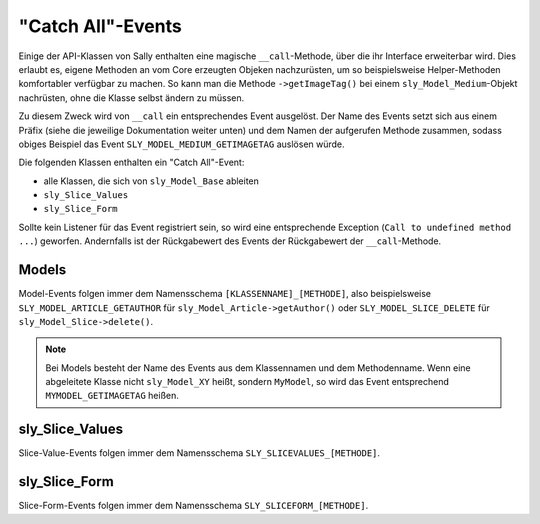 "Catch All"-Events
==================

Einige der API-Klassen von Sally enthalten eine magische ``__call``-Methode,
über die ihr Interface erweiterbar wird. Dies erlaubt es, eigene Methoden an
vom Core erzeugten Objeken nachzurüsten, um so beispielsweise Helper-Methoden
komfortabler verfügbar zu machen. So kann man die Methode ``->getImageTag()``
bei einem ``sly_Model_Medium``-Objekt nachrüsten, ohne die Klasse selbst ändern
zu müssen.

Zu diesem Zweck wird von ``__call`` ein entsprechendes Event ausgelöst. Der Name
des Events setzt sich aus einem Präfix (siehe die jeweilige Dokumentation weiter
unten) und dem Namen der aufgerufen Methode zusammen, sodass obiges Beispiel das
Event ``SLY_MODEL_MEDIUM_GETIMAGETAG`` auslösen würde.

Die folgenden Klassen enthalten ein "Catch All"-Event:

* alle Klassen, die sich von ``sly_Model_Base`` ableiten
* ``sly_Slice_Values``
* ``sly_Slice_Form``

Sollte kein Listener für das Event registriert sein, so wird eine entsprechende
Exception (``Call to undefined method ...``) geworfen. Andernfalls ist der
Rückgabewert des Events der Rückgabewert der ``__call``-Methode.

Models
------

Model-Events folgen immer dem Namensschema ``[KLASSENNAME]_[METHODE]``, also
beispielsweise ``SLY_MODEL_ARTICLE_GETAUTHOR`` für
``sly_Model_Article->getAuthor()`` oder ``SLY_MODEL_SLICE_DELETE`` für
``sly_Model_Slice->delete()``.

.. note::

  Bei Models besteht der Name des Events aus dem Klassennamen und dem
  Methodenname. Wenn eine abgeleitete Klasse nicht ``sly_Model_XY`` heißt,
  sondern ``MyModel``, so wird das Event entsprechend ``MYMODEL_GETIMAGETAG``
  heißen.

.. slyevent:: SLY_MODEL_*_*
  :type:    filter
  :in:      null
  :out:     mixed
  :subject: immer ``null``
  :params:
    method    (string)          Name der aufgerufenen Methode
    arguments (array)           die der Methode übergebenen Argumente
    object    (sly_Model_Base)  das aktuelle Objekt

  Listener können über dieses Event das Interface der Core-Models um
  Komfortmethoden erweitern.

sly_Slice_Values
----------------

Slice-Value-Events folgen immer dem Namensschema ``SLY_SLICEVALUES_[METHODE]``.

.. slyevent:: SLY_SLICEVALUES_*
  :type:    filter
  :in:      null
  :out:     mixed
  :subject: immer ``null``
  :since:   0.6.1
  :params:
    method    (string)            Name der aufgerufenen Methode
    arguments (array)             die der Methode übergebenen Argumente
    object    (sly_Slice_Values)  das aktuelle Objekt

  Listener können über dieses Event das Objekt erweitern, das in alle Module
  als ``$values`` reingegeben wird.

sly_Slice_Form
--------------

Slice-Form-Events folgen immer dem Namensschema ``SLY_SLICEFORM_[METHODE]``.

.. slyevent:: SLY_SLICEFORM_*
  :type:    filter
  :in:      null
  :out:     mixed
  :subject: immer ``null``
  :since:   0.6.1
  :params:
    method    (string)          Name der aufgerufenen Methode
    arguments (array)           die der Methode übergebenen Argumente
    object    (sly_Slice_Form)  das aktuelle Objekt

  Listener können über dieses Event das Objekt erweitern, das in alle Module
  als ``$form`` reingegeben wird.
